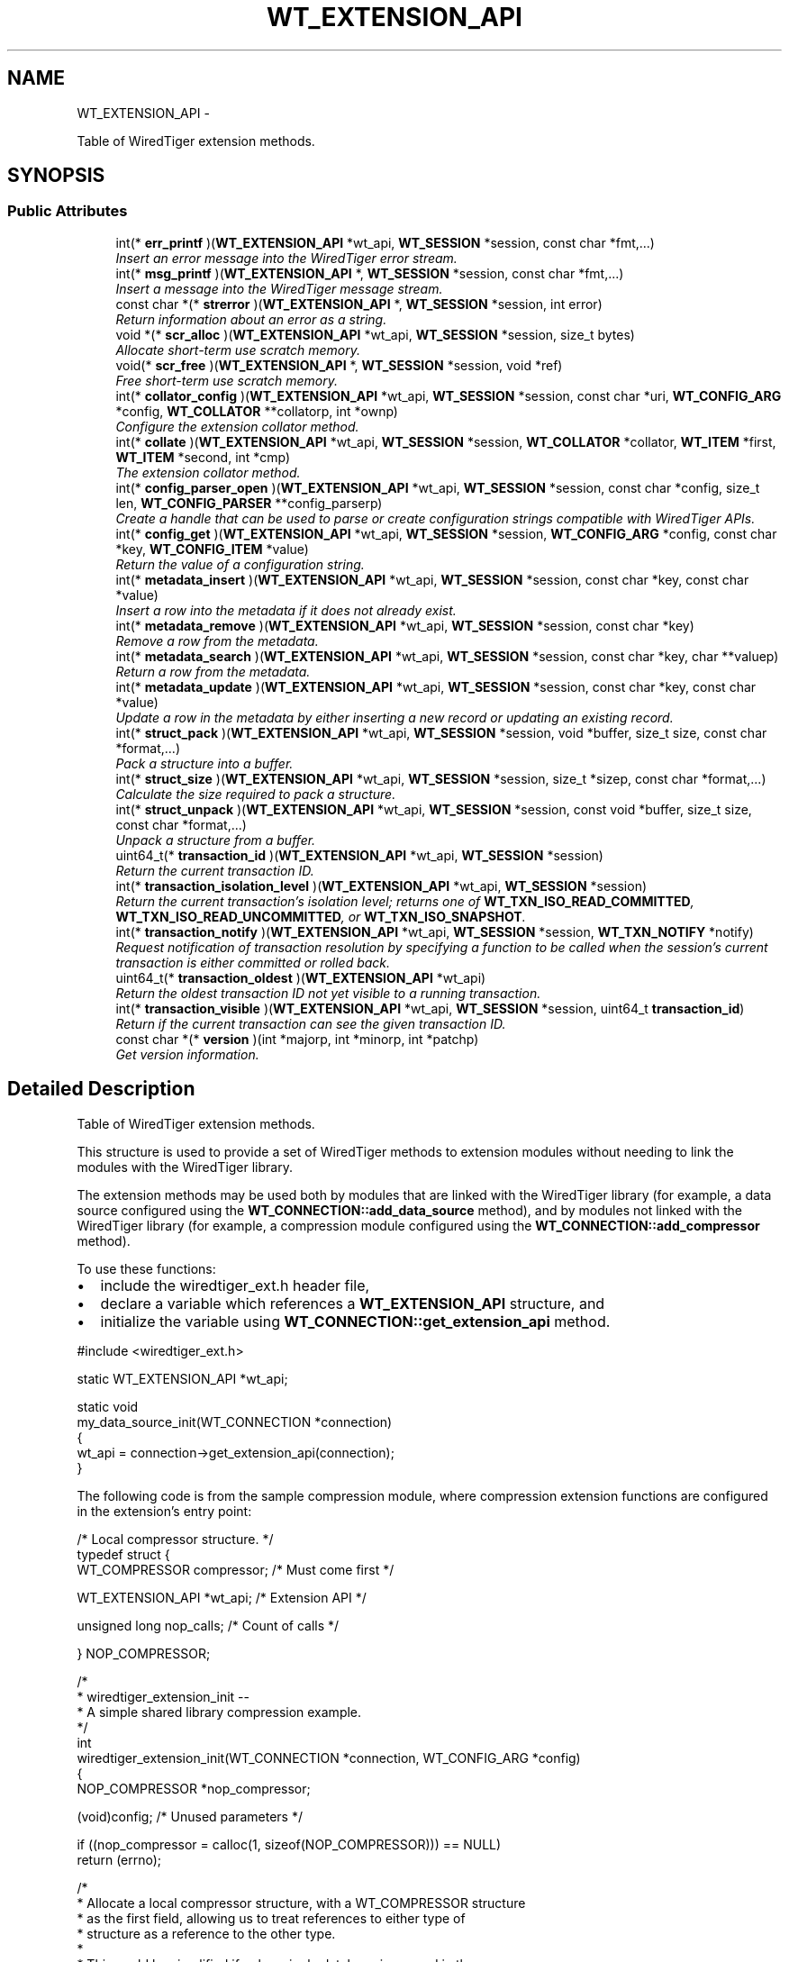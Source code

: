 .TH "WT_EXTENSION_API" 3 "Sat Apr 11 2015" "Version Version 2.5.3" "WiredTiger" \" -*- nroff -*-
.ad l
.nh
.SH NAME
WT_EXTENSION_API \- 
.PP
Table of WiredTiger extension methods\&.  

.SH SYNOPSIS
.br
.PP
.SS "Public Attributes"

.in +1c
.ti -1c
.RI "int(* \fBerr_printf\fP )(\fBWT_EXTENSION_API\fP *wt_api, \fBWT_SESSION\fP *session, const char *fmt,\&.\&.\&.)"
.br
.RI "\fIInsert an error message into the WiredTiger error stream\&. \fP"
.ti -1c
.RI "int(* \fBmsg_printf\fP )(\fBWT_EXTENSION_API\fP *, \fBWT_SESSION\fP *session, const char *fmt,\&.\&.\&.)"
.br
.RI "\fIInsert a message into the WiredTiger message stream\&. \fP"
.ti -1c
.RI "const char *(* \fBstrerror\fP )(\fBWT_EXTENSION_API\fP *, \fBWT_SESSION\fP *session, int error)"
.br
.RI "\fIReturn information about an error as a string\&. \fP"
.ti -1c
.RI "void *(* \fBscr_alloc\fP )(\fBWT_EXTENSION_API\fP *wt_api, \fBWT_SESSION\fP *session, size_t bytes)"
.br
.RI "\fIAllocate short-term use scratch memory\&. \fP"
.ti -1c
.RI "void(* \fBscr_free\fP )(\fBWT_EXTENSION_API\fP *, \fBWT_SESSION\fP *session, void *ref)"
.br
.RI "\fIFree short-term use scratch memory\&. \fP"
.ti -1c
.RI "int(* \fBcollator_config\fP )(\fBWT_EXTENSION_API\fP *wt_api, \fBWT_SESSION\fP *session, const char *uri, \fBWT_CONFIG_ARG\fP *config, \fBWT_COLLATOR\fP **collatorp, int *ownp)"
.br
.RI "\fIConfigure the extension collator method\&. \fP"
.ti -1c
.RI "int(* \fBcollate\fP )(\fBWT_EXTENSION_API\fP *wt_api, \fBWT_SESSION\fP *session, \fBWT_COLLATOR\fP *collator, \fBWT_ITEM\fP *first, \fBWT_ITEM\fP *second, int *cmp)"
.br
.RI "\fIThe extension collator method\&. \fP"
.ti -1c
.RI "int(* \fBconfig_parser_open\fP )(\fBWT_EXTENSION_API\fP *wt_api, \fBWT_SESSION\fP *session, const char *config, size_t len, \fBWT_CONFIG_PARSER\fP **config_parserp)"
.br
.RI "\fICreate a handle that can be used to parse or create configuration strings compatible with WiredTiger APIs\&. \fP"
.ti -1c
.RI "int(* \fBconfig_get\fP )(\fBWT_EXTENSION_API\fP *wt_api, \fBWT_SESSION\fP *session, \fBWT_CONFIG_ARG\fP *config, const char *key, \fBWT_CONFIG_ITEM\fP *value)"
.br
.RI "\fIReturn the value of a configuration string\&. \fP"
.ti -1c
.RI "int(* \fBmetadata_insert\fP )(\fBWT_EXTENSION_API\fP *wt_api, \fBWT_SESSION\fP *session, const char *key, const char *value)"
.br
.RI "\fIInsert a row into the metadata if it does not already exist\&. \fP"
.ti -1c
.RI "int(* \fBmetadata_remove\fP )(\fBWT_EXTENSION_API\fP *wt_api, \fBWT_SESSION\fP *session, const char *key)"
.br
.RI "\fIRemove a row from the metadata\&. \fP"
.ti -1c
.RI "int(* \fBmetadata_search\fP )(\fBWT_EXTENSION_API\fP *wt_api, \fBWT_SESSION\fP *session, const char *key, char **valuep)"
.br
.RI "\fIReturn a row from the metadata\&. \fP"
.ti -1c
.RI "int(* \fBmetadata_update\fP )(\fBWT_EXTENSION_API\fP *wt_api, \fBWT_SESSION\fP *session, const char *key, const char *value)"
.br
.RI "\fIUpdate a row in the metadata by either inserting a new record or updating an existing record\&. \fP"
.ti -1c
.RI "int(* \fBstruct_pack\fP )(\fBWT_EXTENSION_API\fP *wt_api, \fBWT_SESSION\fP *session, void *buffer, size_t size, const char *format,\&.\&.\&.)"
.br
.RI "\fIPack a structure into a buffer\&. \fP"
.ti -1c
.RI "int(* \fBstruct_size\fP )(\fBWT_EXTENSION_API\fP *wt_api, \fBWT_SESSION\fP *session, size_t *sizep, const char *format,\&.\&.\&.)"
.br
.RI "\fICalculate the size required to pack a structure\&. \fP"
.ti -1c
.RI "int(* \fBstruct_unpack\fP )(\fBWT_EXTENSION_API\fP *wt_api, \fBWT_SESSION\fP *session, const void *buffer, size_t size, const char *format,\&.\&.\&.)"
.br
.RI "\fIUnpack a structure from a buffer\&. \fP"
.ti -1c
.RI "uint64_t(* \fBtransaction_id\fP )(\fBWT_EXTENSION_API\fP *wt_api, \fBWT_SESSION\fP *session)"
.br
.RI "\fIReturn the current transaction ID\&. \fP"
.ti -1c
.RI "int(* \fBtransaction_isolation_level\fP )(\fBWT_EXTENSION_API\fP *wt_api, \fBWT_SESSION\fP *session)"
.br
.RI "\fIReturn the current transaction's isolation level; returns one of \fBWT_TXN_ISO_READ_COMMITTED\fP, \fBWT_TXN_ISO_READ_UNCOMMITTED\fP, or \fBWT_TXN_ISO_SNAPSHOT\fP\&. \fP"
.ti -1c
.RI "int(* \fBtransaction_notify\fP )(\fBWT_EXTENSION_API\fP *wt_api, \fBWT_SESSION\fP *session, \fBWT_TXN_NOTIFY\fP *notify)"
.br
.RI "\fIRequest notification of transaction resolution by specifying a function to be called when the session's current transaction is either committed or rolled back\&. \fP"
.ti -1c
.RI "uint64_t(* \fBtransaction_oldest\fP )(\fBWT_EXTENSION_API\fP *wt_api)"
.br
.RI "\fIReturn the oldest transaction ID not yet visible to a running transaction\&. \fP"
.ti -1c
.RI "int(* \fBtransaction_visible\fP )(\fBWT_EXTENSION_API\fP *wt_api, \fBWT_SESSION\fP *session, uint64_t \fBtransaction_id\fP)"
.br
.RI "\fIReturn if the current transaction can see the given transaction ID\&. \fP"
.ti -1c
.RI "const char *(* \fBversion\fP )(int *majorp, int *minorp, int *patchp)"
.br
.RI "\fIGet version information\&. \fP"
.in -1c
.SH "Detailed Description"
.PP 
Table of WiredTiger extension methods\&. 

This structure is used to provide a set of WiredTiger methods to extension modules without needing to link the modules with the WiredTiger library\&.
.PP
The extension methods may be used both by modules that are linked with the WiredTiger library (for example, a data source configured using the \fBWT_CONNECTION::add_data_source\fP method), and by modules not linked with the WiredTiger library (for example, a compression module configured using the \fBWT_CONNECTION::add_compressor\fP method)\&.
.PP
To use these functions:
.IP "\(bu" 2
include the wiredtiger_ext\&.h header file,
.IP "\(bu" 2
declare a variable which references a \fBWT_EXTENSION_API\fP structure, and
.IP "\(bu" 2
initialize the variable using \fBWT_CONNECTION::get_extension_api\fP method\&.
.PP
.PP
.PP
.nf
#include <wiredtiger_ext\&.h>

static WT_EXTENSION_API *wt_api;

static void
my_data_source_init(WT_CONNECTION *connection)
{
        wt_api = connection->get_extension_api(connection);
}
.fi
.PP
 The following code is from the sample compression module, where compression extension functions are configured in the extension's entry point:
.PP
.PP
.nf
/* Local compressor structure\&. */
typedef struct {
        WT_COMPRESSOR compressor;               /* Must come first */

        WT_EXTENSION_API *wt_api;               /* Extension API */

        unsigned long nop_calls;                /* Count of calls */

} NOP_COMPRESSOR;
.fi
.PP
.PP
.nf
/*
 * wiredtiger_extension_init --
 *      A simple shared library compression example\&.
 */
int
wiredtiger_extension_init(WT_CONNECTION *connection, WT_CONFIG_ARG *config)
{
        NOP_COMPRESSOR *nop_compressor;

        (void)config;                           /* Unused parameters */

        if ((nop_compressor = calloc(1, sizeof(NOP_COMPRESSOR))) == NULL)
                return (errno);

        /*
         * Allocate a local compressor structure, with a WT_COMPRESSOR structure
         * as the first field, allowing us to treat references to either type of
         * structure as a reference to the other type\&.
         *
         * This could be simplified if only a single database is opened in the
         * application, we could use a static WT_COMPRESSOR structure, and a
         * static reference to the WT_EXTENSION_API methods, then we don't need
         * to allocate memory when the compressor is initialized or free it when
         * the compressor is terminated\&.  However, this approach is more general
         * purpose and supports multiple databases per application\&.
         */
        nop_compressor->compressor\&.compress = nop_compress;
        nop_compressor->compressor\&.compress_raw = NULL;
        nop_compressor->compressor\&.decompress = nop_decompress;
        nop_compressor->compressor\&.pre_size = nop_pre_size;
        nop_compressor->compressor\&.terminate = nop_terminate;

        nop_compressor->wt_api = connection->get_extension_api(connection);

                                                /* Load the compressor */
        return (connection->add_compressor(
            connection, "nop", (WT_COMPRESSOR *)nop_compressor, NULL));
}
.fi
.PP

.SH "Member Data Documentation"
.PP 
.SS "int(* WT_EXTENSION_API::collate)(\fBWT_EXTENSION_API\fP *wt_api, \fBWT_SESSION\fP *session, \fBWT_COLLATOR\fP *collator, \fBWT_ITEM\fP *first, \fBWT_ITEM\fP *second, int *cmp)"

.PP
The extension collator method\&. 
.PP
\fBParameters:\fP
.RS 4
\fIwt_api\fP the extension handle 
.br
\fIsession\fP the session handle (or NULL if none available) 
.br
\fIcollator\fP the collator (or NULL if none available) 
.br
\fIfirst\fP first item 
.br
\fIsecond\fP second item 
.br
\fIcmp\fP set less than 0 if \fCfirst\fP collates less than \fCsecond\fP, set equal to 0 if \fCfirst\fP collates equally to \fCsecond\fP, set greater than 0 if \fCfirst\fP collates greater than \fCsecond\fP 
.RE
.PP
\fBReturns:\fP
.RS 4
zero on success and a non-zero error code on failure\&. See \fBError Returns\fP for details\&.
.RE
.PP
.PP
.nf
       WT_ITEM first, second;
        int cmp;

        first\&.data = key1;
        first\&.size = key1_len;
        second\&.data = key2;
        second\&.size = key2_len;

        ret = wt_api->collate(wt_api, session, collator, &first, &second, &cmp);
        if (cmp == 0)
                printf("key1 collates identically to key2\n");
        else if (cmp < 0)
                printf("key1 collates less than key2\n");
        else
                printf("key1 collates greater than key2\n");
.fi
.PP

.SS "int(* WT_EXTENSION_API::collator_config)(\fBWT_EXTENSION_API\fP *wt_api, \fBWT_SESSION\fP *session, const char *uri, \fBWT_CONFIG_ARG\fP *config, \fBWT_COLLATOR\fP **collatorp, int *ownp)"

.PP
Configure the extension collator method\&. 
.PP
\fBParameters:\fP
.RS 4
\fIwt_api\fP the extension handle 
.br
\fIsession\fP the session handle (or NULL if none available) 
.br
\fIuri\fP the URI of the handle being configured 
.br
\fIconfig\fP the configuration information passed to an application 
.br
\fIcollatorp\fP the selector collator, if any 
.br
\fIownp\fP set if the collator terminate method should be called when no longer needed 
.RE
.PP
\fBReturns:\fP
.RS 4
zero on success and a non-zero error code on failure\&. See \fBError Returns\fP for details\&.
.RE
.PP
.PP
.nf
     WT_COLLATOR *collator;
        int collator_owned;
        /*
         * Configure the appropriate collator\&.
         */
        if ((ret = wt_api->collator_config(wt_api, session,
            "dsrc:", config, &collator, &collator_owned)) != 0) {
                (void)wt_api->err_printf(wt_api, session,
                    "collator configuration: %s",
                    session->strerror(session, ret));
                return (ret);
        }
.fi
.PP

.SS "int(* WT_EXTENSION_API::config_get)(\fBWT_EXTENSION_API\fP *wt_api, \fBWT_SESSION\fP *session, \fBWT_CONFIG_ARG\fP *config, const char *key, \fBWT_CONFIG_ITEM\fP *value)"

.PP
Return the value of a configuration string\&. 
.PP
\fBParameters:\fP
.RS 4
\fIwt_api\fP the extension handle 
.br
\fIsession\fP the session handle (or NULL if none available) 
.br
\fIkey\fP configuration key string 
.br
\fIconfig\fP the configuration information passed to an application 
.br
\fIvalue\fP the returned value 
.RE
.PP
\fBReturns:\fP
.RS 4
zero on success and a non-zero error code on failure\&. See \fBError Returns\fP for details\&.
.RE
.PP
.PP
.nf
       WT_CONFIG_ITEM v;
        const char *my_data_source_key;

        /*
         * Retrieve the value of the string type configuration string
         * "key_format"\&.
         */
        if ((ret = wt_api->config_get(
            wt_api, session, config, "key_format", &v)) != 0) {
                (void)wt_api->err_printf(wt_api, session,
                    "key_format configuration: %s",
                    session->strerror(session, ret));
                return (ret);
        }

        /*
         * Values returned from WT_EXTENSION_API::config in the str field are
         * not nul-terminated; the associated length must be used instead\&.
         */
        if (v\&.len == 1 && v\&.str[0] == 'r')
                my_data_source_key = "recno";
        else
                my_data_source_key = "bytestring";
.fi
.PP

.SS "int(* WT_EXTENSION_API::config_parser_open)(\fBWT_EXTENSION_API\fP *wt_api, \fBWT_SESSION\fP *session, const char *config, size_t len, \fBWT_CONFIG_PARSER\fP **config_parserp)"

.PP
Create a handle that can be used to parse or create configuration strings compatible with WiredTiger APIs\&. This API is outside the scope of a WiredTiger connection handle, since applications may need to generate configuration strings prior to calling \fBwiredtiger_open\fP\&. 
.PP
\fBParameters:\fP
.RS 4
\fIsession\fP the session handle to be used for error reporting (if NULL, error messages will be written to stderr)\&. 
.br
\fIconfig\fP the configuration string being parsed\&. The string must remain valid for the lifetime of the parser handle\&. 
.br
\fIlen\fP the number of valid bytes in \fCconfig\fP 
.br
\fIconfig_parserp\fP A pointer to the newly opened handle 
.RE
.PP
\fBReturns:\fP
.RS 4
zero on success and a non-zero error code on failure\&. See \fBError Returns\fP for details\&. 
.RE
.PP

.SS "int(* WT_EXTENSION_API::err_printf)(\fBWT_EXTENSION_API\fP *wt_api, \fBWT_SESSION\fP *session, const char *fmt,\&.\&.\&.)"

.PP
Insert an error message into the WiredTiger error stream\&. 
.PP
\fBParameters:\fP
.RS 4
\fIwt_api\fP the extension handle 
.br
\fIsession\fP the session handle (or NULL if none available) 
.br
\fIfmt\fP a printf-like format specification 
.RE
.PP
\fBReturns:\fP
.RS 4
zero on success and a non-zero error code on failure\&. See \fBError Returns\fP for details\&.
.RE
.PP
.PP
.nf
       (void)wt_api->err_printf(
            wt_api, session, "extension error message: %s", msg);
.fi
.PP

.SS "int(* WT_EXTENSION_API::metadata_insert)(\fBWT_EXTENSION_API\fP *wt_api, \fBWT_SESSION\fP *session, const char *key, const char *value)"

.PP
Insert a row into the metadata if it does not already exist\&. 
.PP
\fBParameters:\fP
.RS 4
\fIwt_api\fP the extension handle 
.br
\fIsession\fP the session handle (or NULL if none available) 
.br
\fIkey\fP row key 
.br
\fIvalue\fP row value 
.RE
.PP
\fBReturns:\fP
.RS 4
zero on success and a non-zero error code on failure\&. See \fBError Returns\fP for details\&.
.RE
.PP
.PP
.nf
     /*
         * Insert a new WiredTiger metadata record\&.
         */
        const char *key = "datasource_uri";
        const char *value = "data source uri's record";

        if ((ret = wt_api->metadata_insert(wt_api, session, key, value)) != 0) {
                (void)wt_api->err_printf(wt_api, session,
                    "%s: metadata insert: %s", key,
                    session->strerror(session, ret));
                return (ret);
        }
.fi
.PP

.SS "int(* WT_EXTENSION_API::metadata_remove)(\fBWT_EXTENSION_API\fP *wt_api, \fBWT_SESSION\fP *session, const char *key)"

.PP
Remove a row from the metadata\&. 
.PP
\fBParameters:\fP
.RS 4
\fIwt_api\fP the extension handle 
.br
\fIsession\fP the session handle (or NULL if none available) 
.br
\fIkey\fP row key 
.RE
.PP
\fBReturns:\fP
.RS 4
zero on success and a non-zero error code on failure\&. See \fBError Returns\fP for details\&.
.RE
.PP
.PP
.nf
        /*
         * Remove a WiredTiger metadata record\&.
         */
        const char *key = "datasource_uri";

        if ((ret = wt_api->metadata_remove(wt_api, session, key)) != 0) {
                (void)wt_api->err_printf(wt_api, session,
                    "%s: metadata remove: %s", key,
                    session->strerror(session, ret));
                return (ret);
        }
.fi
.PP

.SS "int(* WT_EXTENSION_API::metadata_search)(\fBWT_EXTENSION_API\fP *wt_api, \fBWT_SESSION\fP *session, const char *key, char **valuep)"

.PP
Return a row from the metadata\&. 
.PP
\fBParameters:\fP
.RS 4
\fIwt_api\fP the extension handle 
.br
\fIsession\fP the session handle (or NULL if none available) 
.br
\fIkey\fP row key 
.br
\fIvaluep\fP the row value 
.RE
.PP
\fBReturns:\fP
.RS 4
zero on success and a non-zero error code on failure\&. See \fBError Returns\fP for details\&.
.RE
.PP
.PP
.nf
 /*
         * Insert a new WiredTiger metadata record\&.
         */
        const char *key = "datasource_uri";
        char *value;

        if ((ret =
            wt_api->metadata_search(wt_api, session, key, &value)) != 0) {
                (void)wt_api->err_printf(wt_api, session,
                    "%s: metadata search: %s", key,
                     session->strerror(session, ret));
                return (ret);
        }
        printf("metadata: %s has a value of %s\n", key, value);
.fi
.PP

.SS "int(* WT_EXTENSION_API::metadata_update)(\fBWT_EXTENSION_API\fP *wt_api, \fBWT_SESSION\fP *session, const char *key, const char *value)"

.PP
Update a row in the metadata by either inserting a new record or updating an existing record\&. 
.PP
\fBParameters:\fP
.RS 4
\fIwt_api\fP the extension handle 
.br
\fIsession\fP the session handle (or NULL if none available) 
.br
\fIkey\fP row key 
.br
\fIvalue\fP row value 
.RE
.PP
\fBReturns:\fP
.RS 4
zero on success and a non-zero error code on failure\&. See \fBError Returns\fP for details\&.
.RE
.PP
.PP
.nf
     /*
         * Update a WiredTiger metadata record (insert it if it does not yet
         * exist, update it if it does)\&.
         */
        const char *key = "datasource_uri";
        const char *value = "data source uri's record";

        if ((ret = wt_api->metadata_update(wt_api, session, key, value)) != 0) {
                (void)wt_api->err_printf(wt_api, session,
                    "%s: metadata update: %s", key,
                    session->strerror(session, ret));
                return (ret);
        }
.fi
.PP

.SS "int(* WT_EXTENSION_API::msg_printf)(\fBWT_EXTENSION_API\fP *, \fBWT_SESSION\fP *session, const char *fmt,\&.\&.\&.)"

.PP
Insert a message into the WiredTiger message stream\&. 
.PP
\fBParameters:\fP
.RS 4
\fIwt_api\fP the extension handle 
.br
\fIsession\fP the session handle (or NULL if none available) 
.br
\fIfmt\fP a printf-like format specification 
.RE
.PP
\fBReturns:\fP
.RS 4
zero on success and a non-zero error code on failure\&. See \fBError Returns\fP for details\&.
.RE
.PP
.PP
.nf
  (void)wt_api->msg_printf(wt_api, session, "extension message: %s", msg);
.fi
.PP

.SS "void*(* WT_EXTENSION_API::scr_alloc)(\fBWT_EXTENSION_API\fP *wt_api, \fBWT_SESSION\fP *session, size_t bytes)"

.PP
Allocate short-term use scratch memory\&. 
.PP
\fBParameters:\fP
.RS 4
\fIwt_api\fP the extension handle 
.br
\fIsession\fP the session handle (or NULL if none available) 
.br
\fIbytes\fP the number of bytes of memory needed 
.RE
.PP
\fBReturns:\fP
.RS 4
A valid memory reference on success or NULL on error
.RE
.PP
.PP
.nf
       void *buffer;
        if ((buffer = wt_api->scr_alloc(wt_api, session, 512)) == NULL) {
                (void)wt_api->err_printf(wt_api, session,
                    "buffer allocation: %s",
                    session->strerror(session, ENOMEM));
                return (ENOMEM);
        }
.fi
.PP

.SS "void(* WT_EXTENSION_API::scr_free)(\fBWT_EXTENSION_API\fP *, \fBWT_SESSION\fP *session, void *ref)"

.PP
Free short-term use scratch memory\&. 
.PP
\fBParameters:\fP
.RS 4
\fIwt_api\fP the extension handle 
.br
\fIsession\fP the session handle (or NULL if none available) 
.br
\fIref\fP a memory reference returned by \fBWT_EXTENSION_API::scr_alloc\fP
.RE
.PP
.PP
.nf
  wt_api->scr_free(wt_api, session, buffer);
.fi
.PP

.SS "const char*(* WT_EXTENSION_API::strerror)(\fBWT_EXTENSION_API\fP *, \fBWT_SESSION\fP *session, int error)"

.PP
Return information about an error as a string\&. 
.PP
.nf
   (void)wt_api->err_printf(wt_api, session,
            "WiredTiger error return: %s",
            wt_api->strerror(wt_api, session, ret));

.fi
.PP
 
.PP
\fBParameters:\fP
.RS 4
\fIwt_api\fP the extension handle 
.br
\fIsession\fP the session handle (or NULL if none available) 
.br
\fIerror\fP a return value from a WiredTiger function 
.RE
.PP
\fBReturns:\fP
.RS 4
a string representation of the error 
.RE
.PP

.SS "int(* WT_EXTENSION_API::struct_pack)(\fBWT_EXTENSION_API\fP *wt_api, \fBWT_SESSION\fP *session, void *buffer, size_t size, const char *format,\&.\&.\&.)"

.PP
Pack a structure into a buffer\&. See \fBwiredtiger_struct_pack\fP for details\&.
.PP
\fBParameters:\fP
.RS 4
\fIwt_api\fP the extension handle 
.br
\fIsession\fP the session handle 
.br
\fIbuffer\fP a pointer to a packed byte array 
.br
\fIsize\fP the number of valid bytes in the buffer 
.br
\fIformat\fP the data format, see \fBPacking and Unpacking Data\fP 
.RE
.PP
\fBReturns:\fP
.RS 4
zero on success and a non-zero error code on failure\&. See \fBError Returns\fP for details\&. 
.RE
.PP

.SS "int(* WT_EXTENSION_API::struct_size)(\fBWT_EXTENSION_API\fP *wt_api, \fBWT_SESSION\fP *session, size_t *sizep, const char *format,\&.\&.\&.)"

.PP
Calculate the size required to pack a structure\&. See \fBwiredtiger_struct_size\fP for details\&.
.PP
\fBParameters:\fP
.RS 4
\fIwt_api\fP the extension handle 
.br
\fIsession\fP the session handle 
.br
\fIsizep\fP a location where the number of bytes needed for the matching call to \fBWT_EXTENSION_API::struct_pack\fP is returned 
.br
\fIformat\fP the data format, see \fBPacking and Unpacking Data\fP 
.RE
.PP
\fBReturns:\fP
.RS 4
zero on success and a non-zero error code on failure\&. See \fBError Returns\fP for details\&. 
.RE
.PP

.SS "int(* WT_EXTENSION_API::struct_unpack)(\fBWT_EXTENSION_API\fP *wt_api, \fBWT_SESSION\fP *session, const void *buffer, size_t size, const char *format,\&.\&.\&.)"

.PP
Unpack a structure from a buffer\&. See \fBwiredtiger_struct_unpack\fP for details\&.
.PP
\fBParameters:\fP
.RS 4
\fIwt_api\fP the extension handle 
.br
\fIsession\fP the session handle 
.br
\fIbuffer\fP a pointer to a packed byte array 
.br
\fIsize\fP the number of valid bytes in the buffer 
.br
\fIformat\fP the data format, see \fBPacking and Unpacking Data\fP 
.RE
.PP
\fBReturns:\fP
.RS 4
zero on success and a non-zero error code on failure\&. See \fBError Returns\fP for details\&. 
.RE
.PP

.SS "uint64_t(* WT_EXTENSION_API::transaction_id)(\fBWT_EXTENSION_API\fP *wt_api, \fBWT_SESSION\fP *session)"

.PP
Return the current transaction ID\&. 
.PP
\fBParameters:\fP
.RS 4
\fIwt_api\fP the extension handle 
.br
\fIsession\fP the session handle 
.RE
.PP
\fBReturns:\fP
.RS 4
the current transaction ID\&.
.RE
.PP
.PP
.nf
        uint64_t transaction_id;

        transaction_id = wt_api->transaction_id(wt_api, session);
.fi
.PP

.SS "int(* WT_EXTENSION_API::transaction_isolation_level)(\fBWT_EXTENSION_API\fP *wt_api, \fBWT_SESSION\fP *session)"

.PP
Return the current transaction's isolation level; returns one of \fBWT_TXN_ISO_READ_COMMITTED\fP, \fBWT_TXN_ISO_READ_UNCOMMITTED\fP, or \fBWT_TXN_ISO_SNAPSHOT\fP\&. 
.PP
\fBParameters:\fP
.RS 4
\fIwt_api\fP the extension handle 
.br
\fIsession\fP the session handle 
.RE
.PP
\fBReturns:\fP
.RS 4
the current transaction's isolation level\&.
.RE
.PP
.PP
.nf
     isolation_level = wt_api->transaction_isolation_level(wt_api, session);
        if (isolation_level == WT_TXN_ISO_SNAPSHOT)
                is_snapshot_isolation = 1;
        else
                is_snapshot_isolation = 0;
.fi
.PP

.SS "int(* WT_EXTENSION_API::transaction_notify)(\fBWT_EXTENSION_API\fP *wt_api, \fBWT_SESSION\fP *session, \fBWT_TXN_NOTIFY\fP *notify)"

.PP
Request notification of transaction resolution by specifying a function to be called when the session's current transaction is either committed or rolled back\&. If the transaction is being committed, but the notification function returns an error, the transaction will be rolled back\&.
.PP
\fBParameters:\fP
.RS 4
\fIwt_api\fP the extension handle 
.br
\fIsession\fP the session handle 
.br
\fInotify\fP a handler for commit or rollback events 
.RE
.PP
\fBReturns:\fP
.RS 4
zero on success and a non-zero error code on failure\&. See \fBError Returns\fP for details\&.
.RE
.PP
.PP
.nf
       WT_TXN_NOTIFY handler;
        handler\&.notify = data_source_notify;
        ret = wt_api->transaction_notify(wt_api, session, &handler);
.fi
.PP

.SS "uint64_t(* WT_EXTENSION_API::transaction_oldest)(\fBWT_EXTENSION_API\fP *wt_api)"

.PP
Return the oldest transaction ID not yet visible to a running transaction\&. 
.PP
\fBParameters:\fP
.RS 4
\fIwt_api\fP the extension handle 
.br
\fIsession\fP the session handle 
.RE
.PP
\fBReturns:\fP
.RS 4
the oldest transaction ID not yet visible to a running transaction\&.
.RE
.PP
.PP
.nf
      uint64_t transaction_oldest;

        transaction_oldest = wt_api->transaction_oldest(wt_api);
.fi
.PP

.SS "int(* WT_EXTENSION_API::transaction_visible)(\fBWT_EXTENSION_API\fP *wt_api, \fBWT_SESSION\fP *session, uint64_t \fBtransaction_id\fP)"

.PP
Return if the current transaction can see the given transaction ID\&. 
.PP
\fBParameters:\fP
.RS 4
\fIwt_api\fP the extension handle 
.br
\fIsession\fP the session handle 
.br
\fItransaction_id\fP the transaction ID 
.RE
.PP
\fBReturns:\fP
.RS 4
true (non-zero) if the transaction ID is visible to the current transaction\&.
.RE
.PP
.PP
.nf
    is_visible =
            wt_api->transaction_visible(wt_api, session, transaction_id);
.fi
.PP

.SS "const char*(* WT_EXTENSION_API::version)(int *majorp, int *minorp, int *patchp)"

.PP
Get version information\&. 
.PP
.nf
 printf("WiredTiger version %s\n", wiredtiger_version(NULL, NULL, NULL));

.fi
.PP
.PP
.nf
        int major_v, minor_v, patch;
        (void)wiredtiger_version(&major_v, &minor_v, &patch);
        printf("WiredTiger version is %d, %d (patch %d)\n",
            major_v, minor_v, patch);
.fi
.PP
 
.PP
\fBParameters:\fP
.RS 4
\fImajorp\fP a location where the major version number is returned 
.br
\fIminorp\fP a location where the minor version number is returned 
.br
\fIpatchp\fP a location where the patch version number is returned 
.RE
.PP
\fBReturns:\fP
.RS 4
a string representation of the version 
.RE
.PP


.SH "Author"
.PP 
Generated automatically by Doxygen for WiredTiger from the source code\&.
